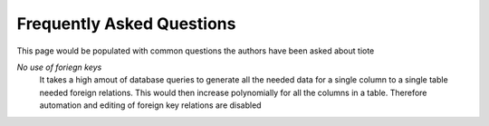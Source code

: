 Frequently Asked Questions
--------------------------

This page would be populated with common questions the authors have been asked about tiote

`No use of foriegn keys`
	It takes a high amout of database queries to generate all the needed data for a single column to a single table needed foreign relations. This would then increase polynomially for all the columns in a table. Therefore automation and editing of foreign key relations are disabled
